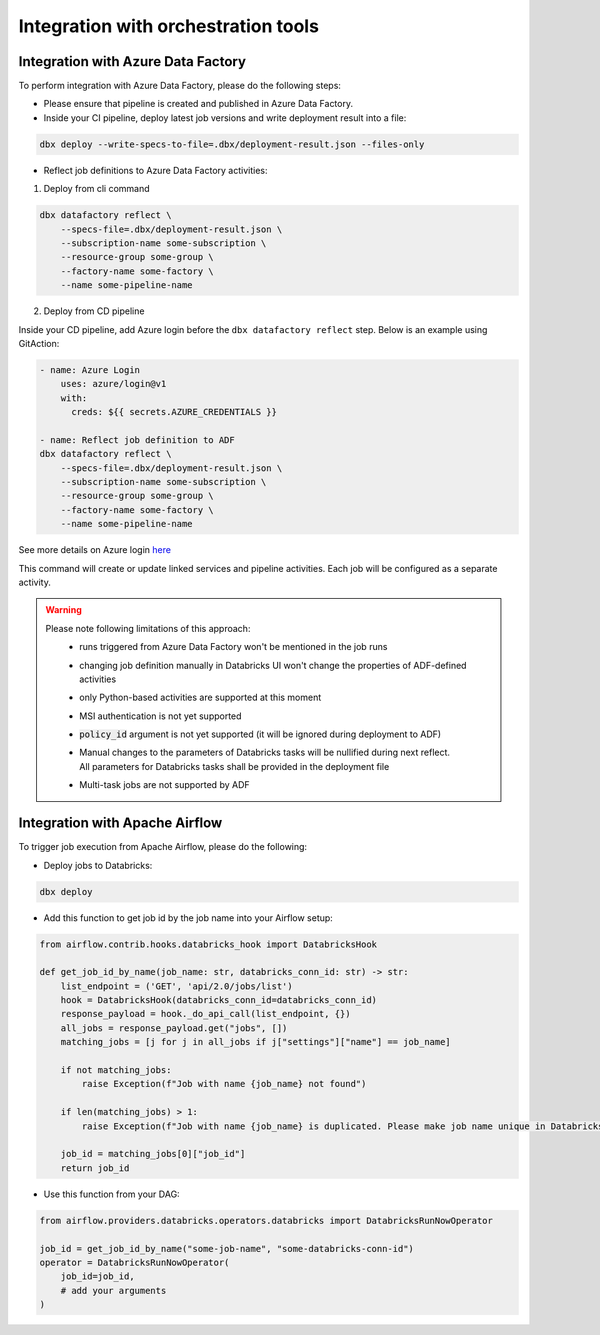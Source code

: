 Integration with orchestration tools
====================================

Integration with Azure Data Factory
-----------------------------------

To perform integration with Azure Data Factory, please do the following steps:

* Please ensure that pipeline is created and published in Azure Data Factory.
* Inside your CI pipeline, deploy latest job versions and write deployment result into a file:

.. code-block::

    dbx deploy --write-specs-to-file=.dbx/deployment-result.json --files-only

* Reflect job definitions to Azure Data Factory activities:

1. Deploy from cli command

.. code-block::

    dbx datafactory reflect \
        --specs-file=.dbx/deployment-result.json \
        --subscription-name some-subscription \
        --resource-group some-group \
        --factory-name some-factory \
        --name some-pipeline-name
        
2. Deploy from CD pipeline

Inside your CD pipeline, add Azure login before the ``dbx datafactory reflect`` step. Below is an example using GitAction:

.. code-block::

    - name: Azure Login
        uses: azure/login@v1
        with:
          creds: ${{ secrets.AZURE_CREDENTIALS }}

    - name: Reflect job definition to ADF
    dbx datafactory reflect \
        --specs-file=.dbx/deployment-result.json \
        --subscription-name some-subscription \
        --resource-group some-group \
        --factory-name some-factory \
        --name some-pipeline-name        

See more details on Azure login `here`_

.. _here: https://github.com/marketplace/actions/azure-login#configure-a-service-principal-with-a-secret)

This command will create or update linked services and pipeline activities. Each job will be configured as a separate activity.


.. warning::

    Please note following limitations of this approach:
     * runs triggered from Azure Data Factory won't be mentioned in the job runs
     * changing job definition manually in Databricks UI won't change the properties of ADF-defined activities
     * only Python-based activities are supported at this moment
     * MSI authentication is not yet supported
     * :code:`policy_id` argument is not yet supported (it will be ignored during deployment to ADF)
     * | Manual changes to the parameters of Databricks tasks will be nullified during next reflect.
       | All parameters for Databricks tasks shall be provided in the deployment file
     * Multi-task jobs are not supported by ADF


Integration with Apache Airflow
-------------------------------

To trigger job execution from Apache Airflow, please do the following:

* Deploy jobs to Databricks:

.. code-block::

    dbx deploy

* Add this function to get job id by the job name into your Airflow setup:

.. code-block:: python

    from airflow.contrib.hooks.databricks_hook import DatabricksHook

    def get_job_id_by_name(job_name: str, databricks_conn_id: str) -> str:
        list_endpoint = ('GET', 'api/2.0/jobs/list')
        hook = DatabricksHook(databricks_conn_id=databricks_conn_id)
        response_payload = hook._do_api_call(list_endpoint, {})
        all_jobs = response_payload.get("jobs", [])
        matching_jobs = [j for j in all_jobs if j["settings"]["name"] == job_name]

        if not matching_jobs:
            raise Exception(f"Job with name {job_name} not found")

        if len(matching_jobs) > 1:
            raise Exception(f"Job with name {job_name} is duplicated. Please make job name unique in Databricks UI.")

        job_id = matching_jobs[0]["job_id"]
        return job_id

* Use this function from your DAG:

.. code-block:: python

    from airflow.providers.databricks.operators.databricks import DatabricksRunNowOperator

    job_id = get_job_id_by_name("some-job-name", "some-databricks-conn-id")
    operator = DatabricksRunNowOperator(
        job_id=job_id,
        # add your arguments
    )
